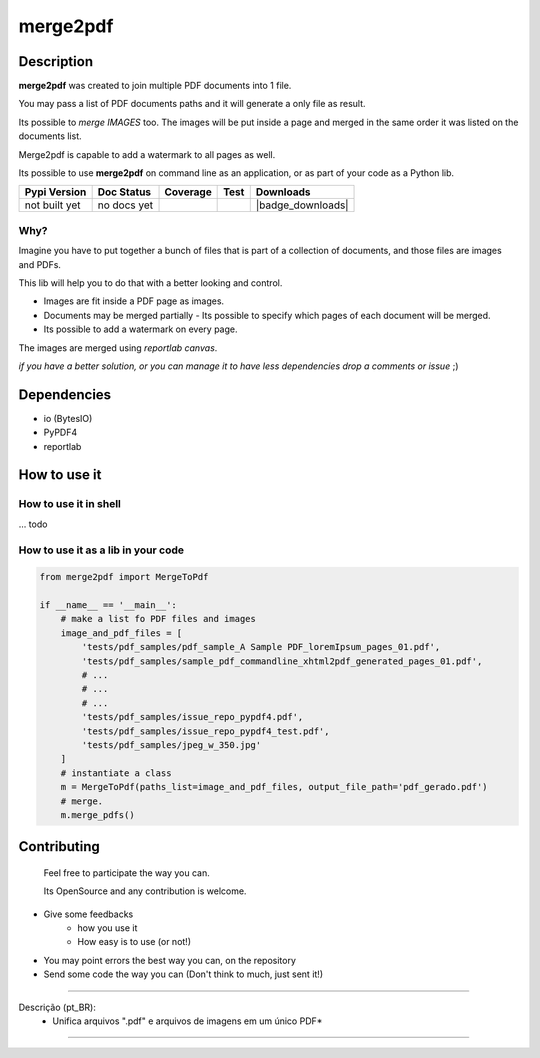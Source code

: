 
*********
merge2pdf
*********


Description
===========

**merge2pdf** was created to join multiple PDF documents into 1 file.

You may pass a list of PDF documents paths and it will generate a only file as result. 

Its possible to *merge IMAGES* too. The images will be put inside a page and merged in the same order it was listed on the documents list.

Merge2pdf is capable to add a watermark to all pages as well. 

Its possible to use **merge2pdf** on command line as an application, or as  part of your code as a Python lib. 

+-------------------+---------------+--------------------+-------------+---------------------+
| Pypi Version      | Doc Status    | Coverage           | Test        | Downloads           |
+===================+===============+====================+=============+=====================+
|  not built yet    |  no docs yet  |  |badge_coverage|  |  |workflow| |  |badge_downloads|  |
+-------------------+---------------+--------------------+-------------+---------------------+


Why?
----

Imagine you have to put together a bunch of files that is part of a collection of documents, and those files are images and PDFs. 

This lib will help you to do that with a better looking and control. 

- Images are fit inside a PDF page as images.
- Documents may be merged partially - Its possible to specify which pages of each document will be merged.
- Its possible to add a watermark on every page.

The images are merged using `reportlab canvas`.

*if you have a better solution, or you can manage it to have less dependencies drop a comments or issue* ;) 



Dependencies
============
  
- io (BytesIO)
- PyPDF4
- reportlab


How to use it
=============


How to use it in shell
----------------------

... todo    


How to use it as a lib in your code
-----------------------------------

.. code-block:: python 

    from merge2pdf import MergeToPdf

    if __name__ == '__main__':
        # make a list fo PDF files and images
        image_and_pdf_files = [
            'tests/pdf_samples/pdf_sample_A Sample PDF_loremIpsum_pages_01.pdf',
            'tests/pdf_samples/sample_pdf_commandline_xhtml2pdf_generated_pages_01.pdf',
            # ...
            # ...
            # ...
            'tests/pdf_samples/issue_repo_pypdf4.pdf',
            'tests/pdf_samples/issue_repo_pypdf4_test.pdf',
            'tests/pdf_samples/jpeg_w_350.jpg'
        ]
        # instantiate a class
        m = MergeToPdf(paths_list=image_and_pdf_files, output_file_path='pdf_gerado.pdf')
        # merge.
        m.merge_pdfs()


Contributing
============

    Feel free to participate the way you can. 

    Its OpenSource and any contribution is welcome.

- Give some feedbacks
    + how you use it
    + How easy is to use (or not!)
- You may point errors the best way you can, on the repository
- Send some code the way you can (Don't think to much, just sent it!)


-------------------------------------------------------------------------------

Descrição (pt_BR):
    * Unifica arquivos ".pdf" e arquivos de imagens em um único PDF*

-------------------------------------------------------------------------------



.. |badge_coverage| image:: https://codecov.io/gh/cadu-leite/merge2pdf/branch/master/graph/badge.svg
    :target: https://codecov.io/gh/cadu-leite/merge2pdf
    :alt: code coverage

.. |workflow| image:: https://github.com/cadu-leite/merge2pdf/workflows/Python%20application/badge.svg
    :alt: workflow






